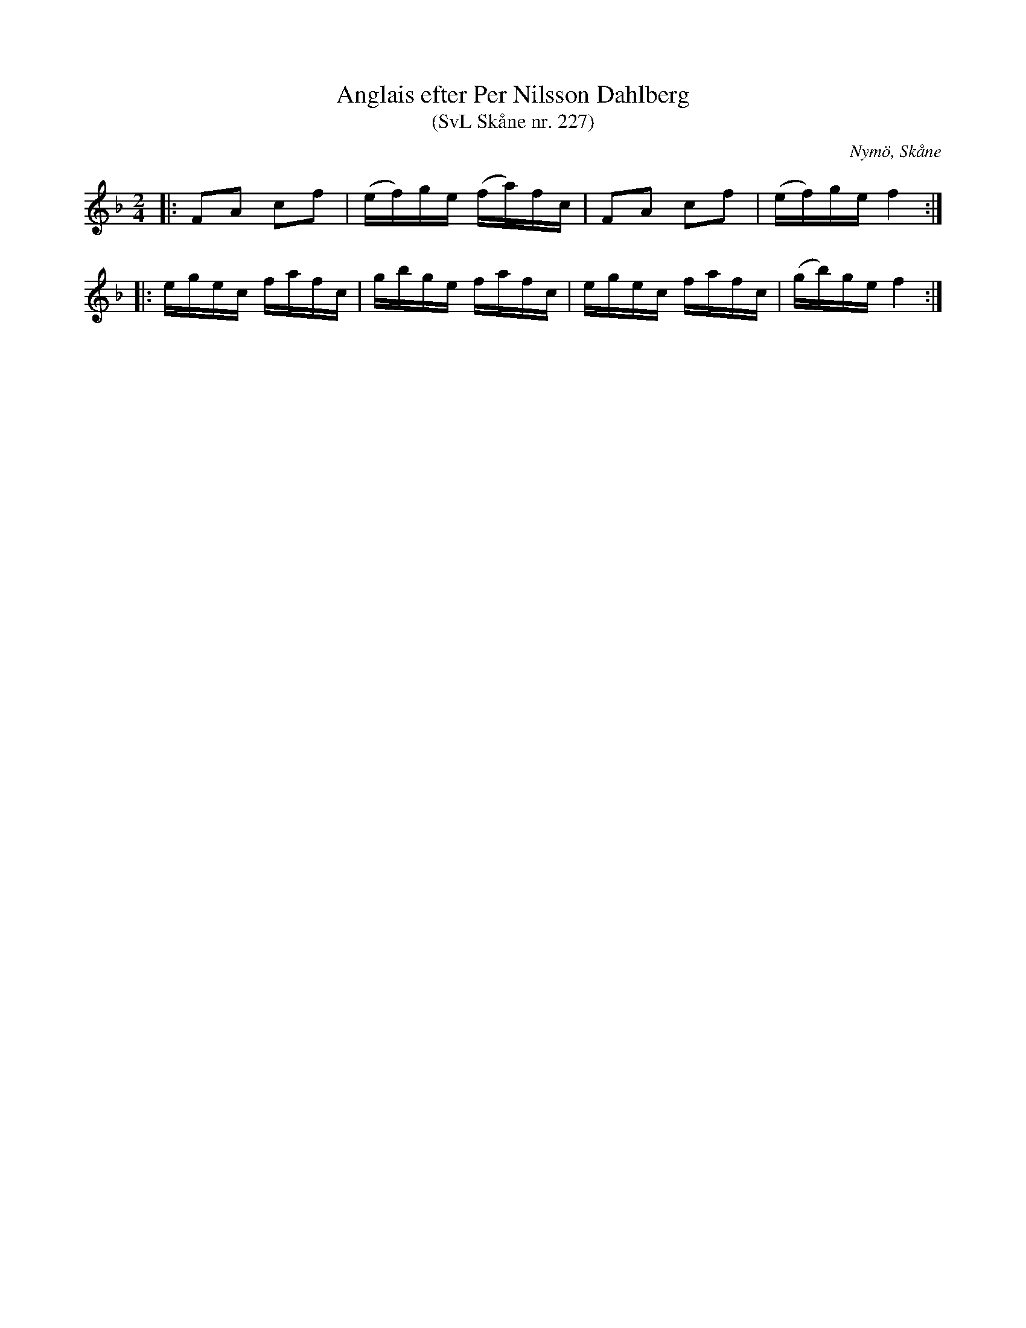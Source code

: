 %%abc-charset utf-8

X:227
T:Anglais efter Per Nilsson Dahlberg
T:(SvL Skåne nr. 227)
S:efter Per Nilsson Dahlberg
S:Svenska Låtar Skåne nr 227
B:Svenska Låtar Skåne
R:Anglais
Z:Patrik Månsson, 2009-01-03
O:Nymö, Skåne
M:2/4
L:1/16
K:F
|: F2A2 c2f2 | (ef)ge (fa)fc | F2A2 c2f2 | (ef)ge f4 :|
|: egec fafc | gbge fafc | egec fafc | (gb)ge f4 :|

